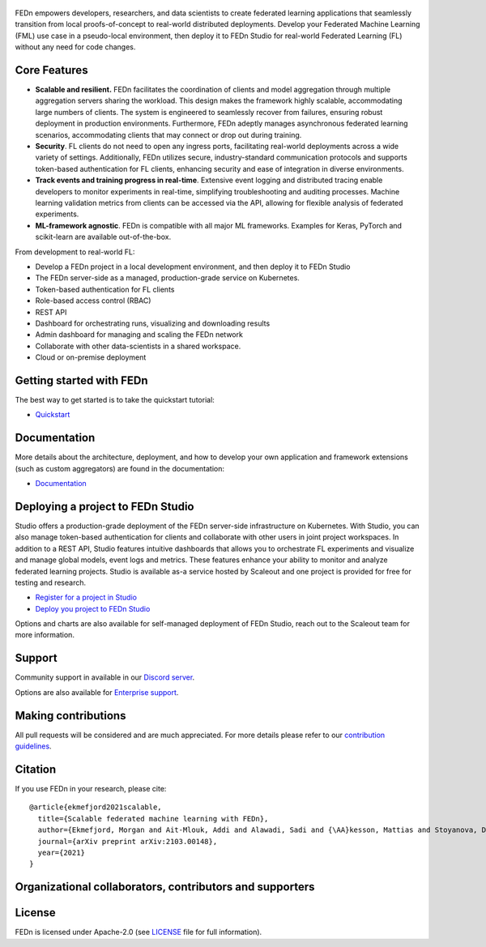.. figure:: https://thumb.tildacdn.com/tild6637-3937-4565-b861-386330386132/-/resize/560x/-/format/webp/FEDn_logo.png
   :alt: FEDn logo

.. image:: https://github.com/scaleoutsystems/fedn/actions/workflows/integration-tests.yaml/badge.svg
   :target: https://github.com/scaleoutsystems/fedn/actions/workflows/integration-tests.yaml

.. image:: https://badgen.net/badge/icon/discord?icon=discord&label
   :target: https://discord.gg/KMg4VwszAd

.. image:: https://readthedocs.org/projects/fedn/badge/?version=latest&style=flat
   :target: https://fedn.readthedocs.io

FEDn empowers developers, researchers, and data scientists to create federated learning applications that seamlessly transition from local proofs-of-concept to real-world distributed deployments. Develop your Federated Machine Learning (FML) use case in a pseudo-local environment, then deploy it to FEDn Studio for real-world Federated Learning (FL) without any need for code changes.

Core Features
=============

-  **Scalable and resilient.** FEDn facilitates the coordination of clients and model aggregation through multiple aggregation servers sharing the workload. This design makes the framework highly scalable, accommodating large numbers of clients. The system is engineered to seamlessly recover from failures, ensuring robust deployment in production environments. Furthermore, FEDn adeptly manages asynchronous federated learning scenarios, accommodating clients that may connect or drop out during training.

-  **Security**. FL clients do not need to open any ingress ports, facilitating real-world deployments across a wide variety of settings. Additionally, FEDn utilizes secure, industry-standard communication protocols and supports token-based authentication for FL clients, enhancing security and ease of integration in diverse environments.   

-  **Track events and training progress in real-time**. Extensive event logging and distributed tracing enable developers to monitor experiments in real-time, simplifying troubleshooting and auditing processes. Machine learning validation metrics from clients can be accessed via the API, allowing for flexible analysis of federated experiments. 

-  **ML-framework agnostic**. FEDn is compatible with all major ML frameworks. Examples for Keras, PyTorch and scikit-learn are
   available out-of-the-box.

From development to real-world FL: 

-  Develop a FEDn project in a local development environment, and then deploy it to FEDn Studio
-  The FEDn server-side as a managed, production-grade service on Kubernetes. 
-  Token-based authentication for FL clients  
-  Role-based access control (RBAC)
-  REST API 
-  Dashboard for orchestrating runs, visualizing and downloading results
-  Admin dashboard for managing and scaling the FEDn network 
-  Collaborate with other data-scientists in a shared workspace. 
-  Cloud or on-premise deployment 



Getting started with FEDn
===============

The best way to get started is to take the quickstart tutorial: 

- `Quickstart <https://fedn.readthedocs.io/en/latest/quickstart.html>`__

Documentation
=============

More details about the architecture, deployment, and how to develop your own application and framework extensions (such as custom aggregators) are found in the documentation:

-  `Documentation <https://fedn.readthedocs.io>`__


Deploying a project to FEDn Studio
===============

Studio offers a production-grade deployment of the FEDn server-side infrastructure on Kubernetes. With Studio, you can also manage token-based authentication for clients and collaborate with other users in joint project workspaces. In addition to a REST API, Studio features intuitive dashboards that allows you to orchestrate FL experiments and visualize and manage global models, event logs and metrics. These features enhance your ability to monitor and analyze federated learning projects. Studio is available as-a service hosted by Scaleout and one project is provided for free for testing and research. 

- `Register for a project in Studio <https://studio.scaleoutsystems.com/signup/>`__
- `Deploy you project to FEDn Studio <https://guide.scaleoutsystems.com/#/docs>`__  

Options and charts are also available for self-managed deployment of FEDn Studio, reach out to the Scaleout team for more information. 


Support
=================

Community support in available in our `Discord
server <https://discord.gg/KMg4VwszAd>`__.

Options are also available for `Enterprise support <https://www.scaleoutsystems.com/start#pricing>`__.

Making contributions
====================

All pull requests will be considered and are much appreciated. For
more details please refer to our `contribution
guidelines <https://github.com/scaleoutsystems/fedn/blob/develop/CONTRIBUTING.md>`__.

Citation
========

If you use FEDn in your research, please cite:

::

   @article{ekmefjord2021scalable,
     title={Scalable federated machine learning with FEDn},
     author={Ekmefjord, Morgan and Ait-Mlouk, Addi and Alawadi, Sadi and {\AA}kesson, Mattias and Stoyanova, Desislava and Spjuth, Ola and Toor, Salman and Hellander, Andreas},
     journal={arXiv preprint arXiv:2103.00148},
     year={2021}
   }

Organizational collaborators, contributors and supporters
=========================================================

|FEDn logo| |UU logo| |AI Sweden logo| |Zenseact logo| |Scania logo|

License
=======

FEDn is licensed under Apache-2.0 (see `LICENSE <LICENSE>`__ file for
full information).

.. |FEDn logo| image:: https://github.com/scaleoutsystems/fedn/raw/master/docs/img/logos/Scaleout.png
   :width: 15%
.. |UU logo| image:: https://github.com/scaleoutsystems/fedn/raw/master/docs/img/logos/UU.png
   :width: 15%
.. |AI Sweden logo| image:: https://github.com/scaleoutsystems/fedn/raw/master/docs/img/logos/ai-sweden-logo.png
   :width: 15%
.. |Zenseact logo| image:: https://github.com/scaleoutsystems/fedn/raw/master/docs/img/logos/zenseact-logo.png
   :width: 15%
.. |Scania logo| image:: https://github.com/scaleoutsystems/fedn/raw/master/docs/img/logos/Scania.png
   :width: 15%
